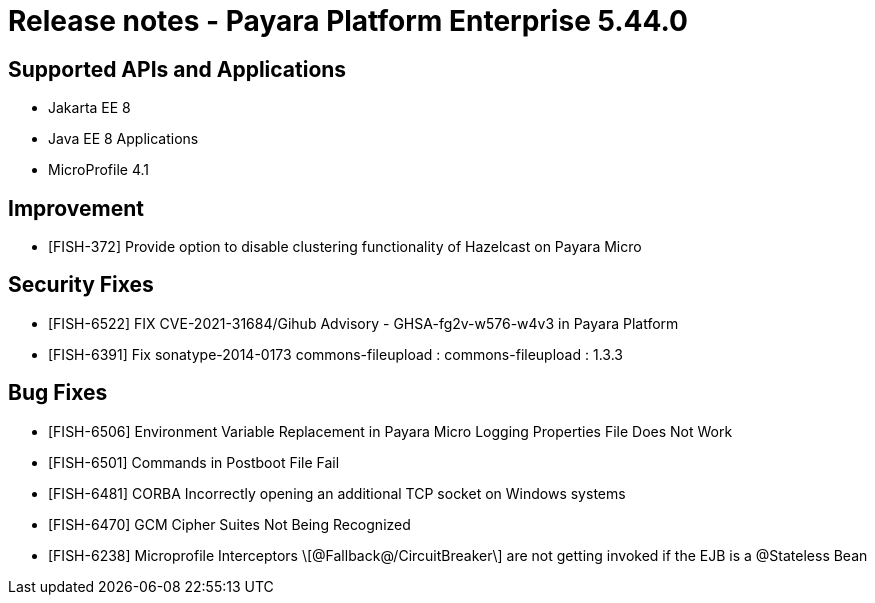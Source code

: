 = Release notes - Payara Platform Enterprise 5.44.0

== Supported APIs and Applications

* Jakarta EE 8
* Java EE 8 Applications
* MicroProfile 4.1

== Improvement

* [FISH-372] Provide option to disable clustering functionality of Hazelcast on Payara Micro

== Security Fixes

* [FISH-6522] FIX CVE-2021-31684/Gihub Advisory - GHSA-fg2v-w576-w4v3 in Payara Platform

* [FISH-6391] Fix sonatype-2014-0173 commons-fileupload : commons-fileupload : 1.3.3

== Bug Fixes

* [FISH-6506] Environment Variable Replacement in Payara Micro Logging Properties File Does Not Work

* [FISH-6501] Commands in Postboot File Fail

* [FISH-6481] CORBA Incorrectly opening an additional TCP socket on Windows systems

* [FISH-6470] GCM Cipher Suites Not Being Recognized

* [FISH-6238] Microprofile Interceptors \[@Fallback@/CircuitBreaker\] are not getting invoked if the EJB is a @Stateless Bean